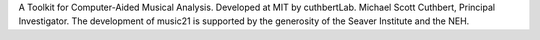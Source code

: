 A Toolkit for Computer-Aided Musical Analysis.
Developed at MIT by cuthbertLab.
Michael Scott Cuthbert, Principal Investigator.
The development of music21 is supported by the
generosity of the Seaver Institute and the NEH.

